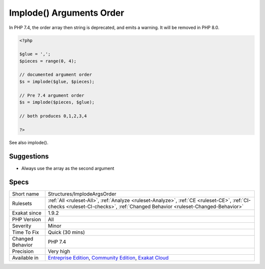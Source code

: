 .. _structures-implodeargsorder:

.. _implode()-arguments-order:

Implode() Arguments Order
+++++++++++++++++++++++++

.. meta\:\:
	:description:
		Implode() Arguments Order: implode() used to accept two signatures, but is only recommending one.
	:twitter:card: summary_large_image
	:twitter:site: @exakat
	:twitter:title: Implode() Arguments Order
	:twitter:description: Implode() Arguments Order: implode() used to accept two signatures, but is only recommending one
	:twitter:creator: @exakat
	:twitter:image:src: https://www.exakat.io/wp-content/uploads/2020/06/logo-exakat.png
	:og:image: https://www.exakat.io/wp-content/uploads/2020/06/logo-exakat.png
	:og:title: Implode() Arguments Order
	:og:type: article
	:og:description: implode() used to accept two signatures, but is only recommending one
	:og:url: https://php-tips.readthedocs.io/en/latest/tips/Structures/ImplodeArgsOrder.html
	:og:locale: en
  `implode() <https://www.php.net/implode>`_ used to accept two signatures, but is only recommending one. Both types orders of string then array, and array then string have been possible until PHP 7.4.

In PHP 7.4, the order array then string is deprecated, and emits a warning. It will be removed in PHP 8.0.

.. code-block:: php
   
   <?php
   
   $glue = ',';
   $pieces = range(0, 4);
   
   // documented argument order
   $s = implode($glue, $pieces);
   
   // Pre 7.4 argument order
   $s = implode($pieces, $glue);
   
   // both produces 0,1,2,3,4
   
   ?>

See also implode().


Suggestions
___________

* Always use the array as the second argument




Specs
_____

+------------------+-----------------------------------------------------------------------------------------------------------------------------------------------------------------------------------------+
| Short name       | Structures/ImplodeArgsOrder                                                                                                                                                             |
+------------------+-----------------------------------------------------------------------------------------------------------------------------------------------------------------------------------------+
| Rulesets         | :ref:`All <ruleset-All>`, :ref:`Analyze <ruleset-Analyze>`, :ref:`CE <ruleset-CE>`, :ref:`CI-checks <ruleset-CI-checks>`, :ref:`Changed Behavior <ruleset-Changed-Behavior>`            |
+------------------+-----------------------------------------------------------------------------------------------------------------------------------------------------------------------------------------+
| Exakat since     | 1.9.2                                                                                                                                                                                   |
+------------------+-----------------------------------------------------------------------------------------------------------------------------------------------------------------------------------------+
| PHP Version      | All                                                                                                                                                                                     |
+------------------+-----------------------------------------------------------------------------------------------------------------------------------------------------------------------------------------+
| Severity         | Minor                                                                                                                                                                                   |
+------------------+-----------------------------------------------------------------------------------------------------------------------------------------------------------------------------------------+
| Time To Fix      | Quick (30 mins)                                                                                                                                                                         |
+------------------+-----------------------------------------------------------------------------------------------------------------------------------------------------------------------------------------+
| Changed Behavior | PHP 7.4                                                                                                                                                                                 |
+------------------+-----------------------------------------------------------------------------------------------------------------------------------------------------------------------------------------+
| Precision        | Very high                                                                                                                                                                               |
+------------------+-----------------------------------------------------------------------------------------------------------------------------------------------------------------------------------------+
| Available in     | `Entreprise Edition <https://www.exakat.io/entreprise-edition>`_, `Community Edition <https://www.exakat.io/community-edition>`_, `Exakat Cloud <https://www.exakat.io/exakat-cloud/>`_ |
+------------------+-----------------------------------------------------------------------------------------------------------------------------------------------------------------------------------------+



